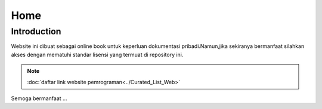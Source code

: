 """""""""
Home
"""""""""

==============
Introduction
==============

Website ini dibuat sebagai online book untuk keperluan dokumentasi pribadi.Namun,jika sekiranya bermanfaat silahkan akses dengan mematuhi standar lisensi yang termuat di repository ini.

.. NOTE::
           
            :doc:`daftar link website pemrograman<../Curated_List_Web>`

Semoga bermanfaat ...